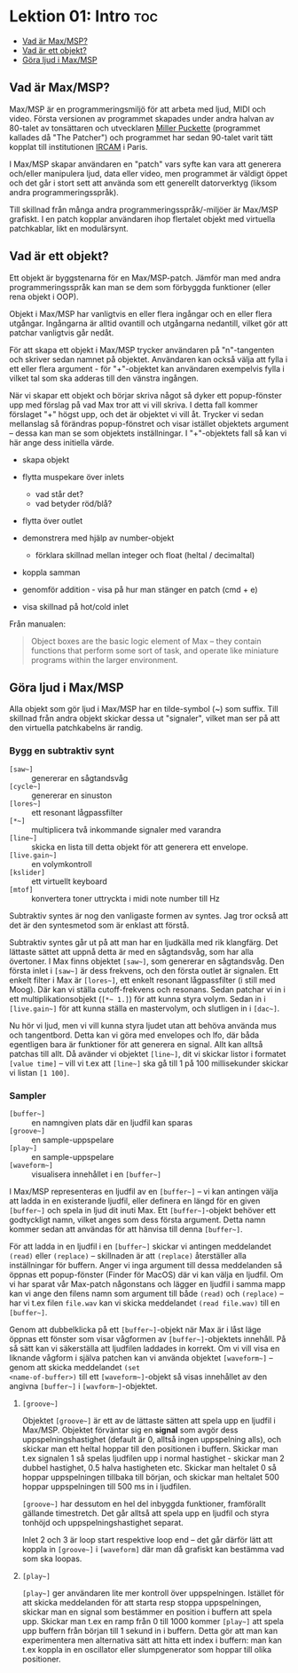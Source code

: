 * Lektion 01: Intro :toc:
  - [[#vad-är-maxmsp][Vad är Max/MSP?]]
  - [[#vad-är-ett-objekt][Vad är ett objekt?]]
  - [[#göra-ljud-i-maxmsp][Göra ljud i Max/MSP]]

** Vad är Max/MSP?
Max/MSP är en programmeringsmiljö för att arbeta med ljud, MIDI och
video. Första versionen av programmet skapades under andra halvan av
80-talet av tonsättaren och utvecklaren [[https://en.wikipedia.org/wiki/Miller_Puckette][Miller Puckette]] (programmet
kallades då "The Patcher") och programmet har sedan 90-talet varit
tätt kopplat till institutionen [[https://en.wikipedia.org/wiki/IRCAM][IRCAM]] i Paris.

I Max/MSP skapar användaren en "patch" vars syfte kan vara att
generera och/eller manipulera ljud, data eller video, men programmet
är väldigt öppet och det går i stort sett att använda som ett
generellt datorverktyg (liksom andra programmeringsspråk).

Till skillnad från många andra programmeringsspråk/-miljöer är Max/MSP
grafiskt. I en patch kopplar användaren ihop flertalet objekt med
virtuella patchkablar, likt en modulärsynt.

** Vad är ett objekt?
Ett objekt är byggstenarna för en Max/MSP-patch. Jämför man med andra
programmeringsspråk kan man se dem som förbyggda funktioner (eller
rena objekt i OOP).

Objekt i Max/MSP har vanligtvis en eller flera ingångar och en eller
flera utgångar. Ingångarna är alltid ovantill och utgångarna
nedantill, vilket gör att patchar vanligtvis går nedåt.

För att skapa ett objekt i Max/MSP trycker användaren på "n"-tangenten
och skriver sedan namnet på objektet. Användaren kan också välja att
fylla i ett eller flera argument - för "+"-objektet kan användaren
exempelvis fylla i vilket tal som ska adderas till den vänstra
ingången.

När vi skapar ett objekt och börjar skriva något så dyker ett
popup-fönster upp med förslag på vad Max tror att vi vill skriva. I
detta fall kommer förslaget "+" högst upp, och det är objektet vi vill
åt. Trycker vi sedan mellanslag så förändras popup-fönstret och visar
istället objektets argument -- dessa kan man se som objektets
inställningar. I "+"-objektets fall så kan vi här ange dess initiella
värde.

+ skapa objekt
+ flytta muspekare över inlets
  + vad står det?
  + vad betyder röd/blå?
+ flytta över outlet

+ demonstrera med hjälp av number-objekt
  + förklara skillnad mellan integer och float (heltal / decimaltal)

+ koppla samman

+ genomför addition - visa på hur man stänger en patch (cmd + e)

+ visa skillnad på hot/cold inlet


Från manualen:

#+begin_quote
Object boxes are the basic logic element of Max – they contain
functions that perform some sort of task, and operate like miniature
programs within the larger environment.
#+end_quote

# ** Datatyper i Max/MSP
# + bang :: en av de viktigaste datatyperna inom Max/MSP. De allra
#   flesta objekt tolkar en bang genom att genomföra sin
#   "huvuduppgift" - skickar man bang till en messagebox så skickas
#   meddelandet; skickar man en bang till ett "f"-objekt skickas talet
#   som är sparat i objektet.
# + heltal :: representeras visuellt med ett "number"-objekt.
# + flyttal :: representeras visuellt med ett "number"-objekt.
# + symbol :: text i en messagebox
# + lista :: en samling data, kan representeras i en messagebox
# + signal :: ljud

** Göra ljud i Max/MSP
Alla objekt som gör ljud i Max/MSP har en tilde-symbol (~) som
suffix. Till skillnad från andra objekt skickar dessa ut "signaler",
vilket man ser på att den virtuella patchkabelns är randig.

*** Bygg en subtraktiv synt
+ =[saw~]= :: genererar en sågtandsvåg
+ =[cycle~]= :: genererar en sinuston
+ =[lores~]= :: ett resonant lågpassfilter
+ =[*~]= :: multiplicera två inkommande signaler med varandra
+ =[line~]= :: skicka en lista till detta objekt för att generera ett
  envelope.
+ =[live.gain~]= :: en volymkontroll
+ =[kslider]= :: ett virtuellt keyboard
+ =[mtof]= :: konvertera toner uttryckta i midi note number till Hz
  
Subtraktiv syntes är nog den vanligaste formen av syntes. Jag tror
också att det är den syntesmetod som är enklast att förstå.

Subtraktiv syntes går ut på att man har en ljudkälla med rik
klangfärg. Det lättaste sättet att uppnå detta är med en sågtandsvåg,
som har alla övertoner. I Max finns objektet =[saw~]=, som genererar
en sågtandsvåg. Den första inlet i =[saw~]= är dess frekvens, och den
första outlet är signalen. Ett enkelt filter i Max är =[lores~]=, ett
enkelt resonant lågpassfilter (i still med Moog). Där kan vi ställa
cutoff-frekvens och resonans. Sedan patchar vi in i ett
multiplikationsobjekt (=[*~ 1.]=) för att kunna styra volym. Sedan in
i =[live.gain~]= för att kunna ställa en mastervolym, och slutligen in
i =[dac~]=.

Nu hör vi ljud, men vi vill kunna styra ljudet utan att behöva använda
mus och tangentbord. Detta kan vi göra med envelopes och lfo, där båda
egentligen bara är funktioner för att generera en signal. Allt kan
alltså patchas till allt. Då avänder vi objektet =[line~]=, dit vi
skickar listor i formatet =[value time]= -- vill vi t.ex att =[line~]=
ska gå till 1 på 100 millisekunder skickar vi listan =[1 100]=.

*** Sampler
+ =[buffer~]= :: en namngiven plats där en ljudfil kan sparas
+ =[groove~]= :: en sample-uppspelare
+ =[play~]= :: en sample-uppspelare
+ =[waveform~]= :: visualisera innehållet i en =[buffer~]=

I Max/MSP representeras en ljudfil av en =[buffer~]= -- vi kan
antingen välja att ladda in en existerande ljudfil, eller definera en
längd för en given =[buffer~]= och spela in ljud dit inuti Max. Ett
=[buffer~]=-objekt behöver ett godtyckligt namn, vilket anges som dess
första argument. Detta namn kommer sedan att användas för att hänvisa
till denna =[buffer~]=.

För att ladda in en ljudfil i en =[buffer~]= skickar vi antingen
meddelandet =(read)= eller =(replace)= -- skillnaden är att
=(replace)= återställer alla inställningar för buffern. Anger vi inga
argument till dessa meddelanden så öppnas ett popup-fönster (Finder
för MacOS) där vi kan välja en ljudfil. Om vi har sparat vår Max-patch
någonstans och lägger en ljudfil i samma mapp kan vi ange den filens
namn som argument till både =(read)= och =(replace)= -- har vi t.ex
filen =file.wav= kan vi skicka meddelandet =(read file.wav)= till en
=[buffer~]=.

Genom att dubbelklicka på ett =[buffer~]=-objekt när Max är i låst
läge öppnas ett fönster som visar vågformen av =[buffer~]=-objektets
innehåll. På så sätt kan vi säkerställa att ljudfilen laddades in
korrekt. Om vi vill visa en liknande vågform i själva patchen kan vi
använda objektet =[waveform~]= -- genom att skicka meddelandet =(set
<name-of-buffer>)= till ett =[waveform~]=-objekt så visas innehållet
av den angivna =[buffer~]= i =[wavform~]=-objektet.

**** =[groove~]=
Objektet =[groove~]= är ett av de lättaste sätten att spela upp en
ljudfil i Max/MSP. Objektet förväntar sig en *signal* som avgör dess
uppspelningshastighet (default är 0, alltså ingen uppspelning alls),
och skickar man ett heltal hoppar till den positionen i
buffern. Skickar man t.ex signalen 1 så spelas ljudfilen upp i normal
hastighet - skickar man 2 dubbel hastighet, 0.5 halva hastigheten
etc. Skickar man heltalet 0 så hoppar uppspelningen tillbaka till
början, och skickar man heltalet 500 hoppar uppspelningen till 500 ms
in i ljudfilen.

=[groove~]= har dessutom en hel del inbyggda funktioner, framförallt
gällande timestretch. Det går alltså att spela upp en ljudfil och
styra tonhöjd och uppspelningshastighet separat.

Inlet 2 och 3 är loop start respektive loop end -- det går därför lätt
att koppla in =[groove~]= i =[waveform]= där man då grafiskt kan
bestämma vad som ska loopas.

**** =[play~]=
=[play~]= ger användaren lite mer kontroll över
uppspelningen. Istället för att skicka meddelanden för att starta resp
stoppa uppspelningen, skickar man en signal som bestämmer en position
i buffern att spela upp. Skickar man t.ex en ramp från 0 till 1000
kommer =[play~]= att spela upp buffern från början till 1 sekund in i
buffern. Detta gör att man kan experimentera men alternativa sätt att
hitta ett index i buffern: man kan t.ex koppla in en oscillator eller
slumpgenerator som hoppar till olika positioner.

